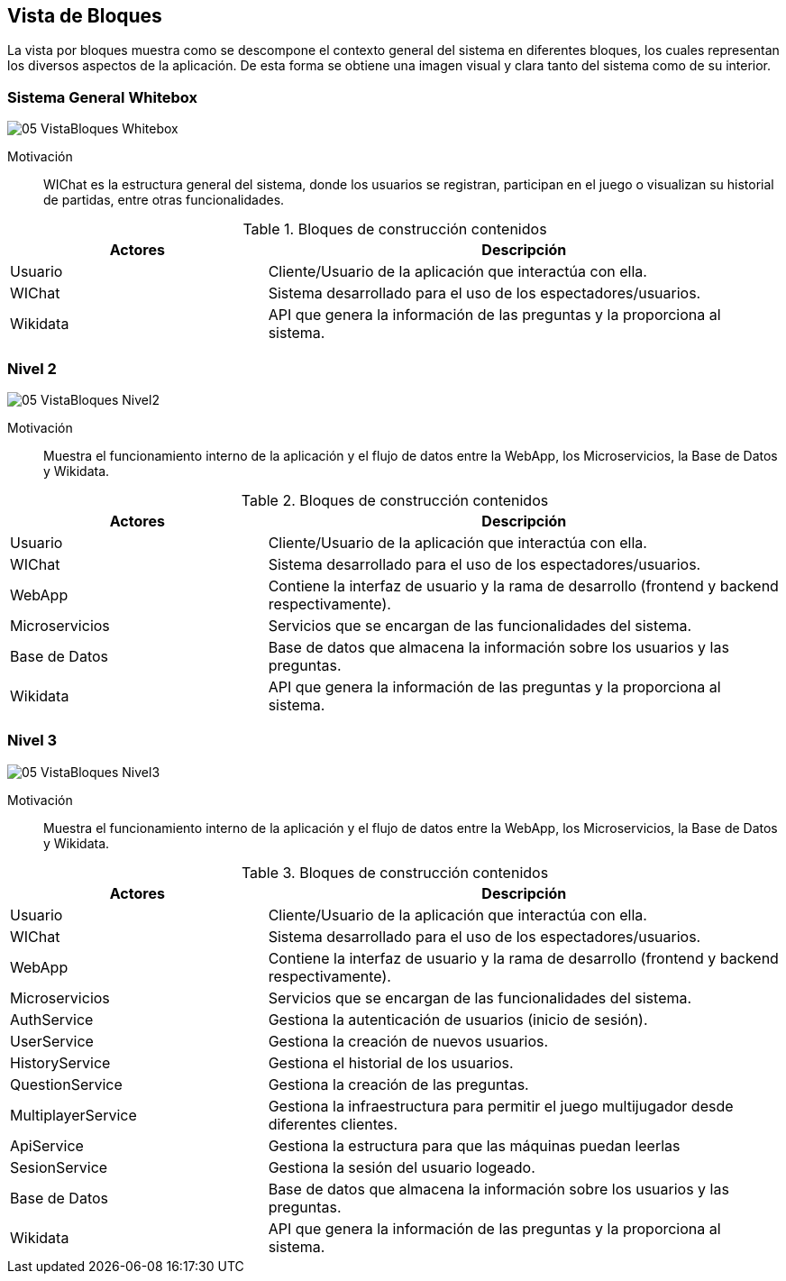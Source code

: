 ifndef::imagesdir[:imagesdir: ../images]

[[section-building-block-view]]


== Vista de Bloques

La vista por bloques muestra como se descompone el contexto general del sistema en diferentes bloques, los cuales representan los diversos aspectos de la aplicación. De esta forma se obtiene una imagen visual y clara tanto del sistema como de su interior.

=== Sistema General Whitebox

image::05_VistaBloques_Whitebox.png[]

Motivación::
WIChat es la estructura general del sistema, donde los usuarios se registran, participan en el juego o visualizan su historial de partidas, entre otras funcionalidades.

.Bloques de construcción contenidos
[options="header",cols="1,2"]
|===
| Actores | Descripción
| Usuario | Cliente/Usuario de la aplicación que interactúa con ella.
| WIChat | Sistema desarrollado para el uso de los espectadores/usuarios.
| Wikidata | API que genera la información de las preguntas y la proporciona al sistema.
|===


=== Nivel 2

image::05_VistaBloques_Nivel2.png[]

Motivación::
Muestra el funcionamiento interno de la aplicación y el flujo de datos entre la WebApp, los Microservicios, la Base de Datos y Wikidata.

.Bloques de construcción contenidos
[options="header",cols="1,2"]
|===
| Actores | Descripción
| Usuario | Cliente/Usuario de la aplicación que interactúa con ella.
| WIChat | Sistema desarrollado para el uso de los espectadores/usuarios.
| WebApp | Contiene la interfaz de usuario y la rama de desarrollo (frontend y backend respectivamente).
| Microservicios | Servicios que se encargan de las funcionalidades del sistema.
| Base de Datos | Base de datos que almacena la información sobre los usuarios y las preguntas.
| Wikidata | API que genera la información de las preguntas y la proporciona al sistema.
|===

=== Nivel 3

image::05_VistaBloques_Nivel3.png[]

Motivación::
Muestra el funcionamiento interno de la aplicación y el flujo de datos entre la WebApp, los Microservicios, la Base de Datos y Wikidata.

.Bloques de construcción contenidos
[options="header",cols="1,2"]
|===
| Actores | Descripción
| Usuario | Cliente/Usuario de la aplicación que interactúa con ella.
| WIChat | Sistema desarrollado para el uso de los espectadores/usuarios.
| WebApp | Contiene la interfaz de usuario y la rama de desarrollo (frontend y backend respectivamente).
| Microservicios | Servicios que se encargan de las funcionalidades del sistema.
| AuthService | Gestiona la autenticación de usuarios (inicio de sesión).
| UserService | Gestiona la creación de nuevos usuarios.
| HistoryService | Gestiona el historial de los usuarios.
| QuestionService | Gestiona la creación de las preguntas.
| MultiplayerService | Gestiona la infraestructura para permitir el juego multijugador desde diferentes clientes.
| ApiService | Gestiona la estructura para que las máquinas puedan leerlas
| SesionService | Gestiona la sesión del usuario logeado.
| Base de Datos | Base de datos que almacena la información sobre los usuarios y las preguntas.
| Wikidata | API que genera la información de las preguntas y la proporciona al sistema.
|===